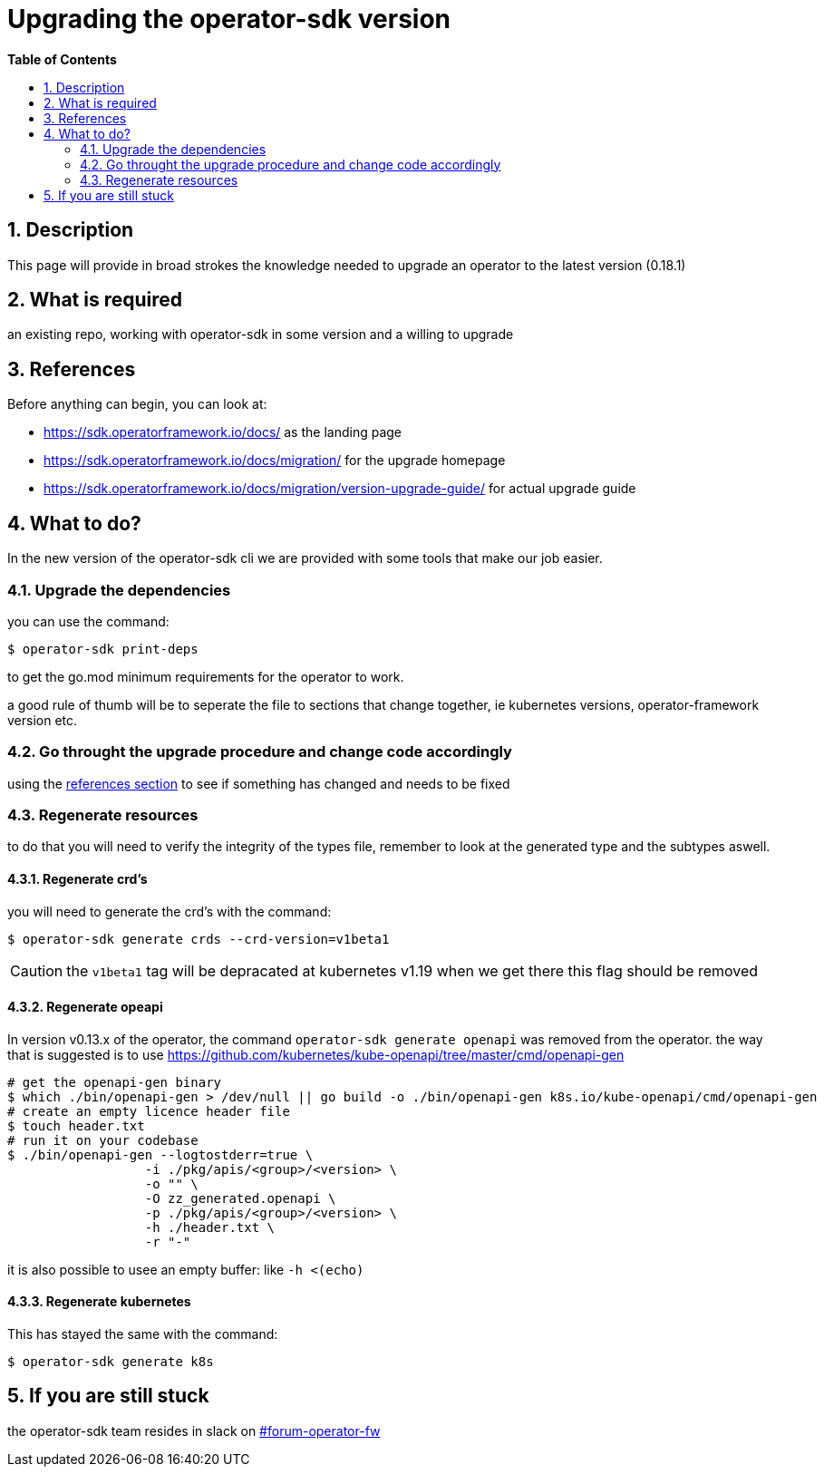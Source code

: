 // begin header
ifdef::env-github[]
:tip-caption: :bulb:
:note-caption: :information_source:
:important-caption: :heavy_exclamation_mark:
endif::[]
:numbered:
:toc: macro
:toc-title: pass:[<b>Table of Contents</b>]
// end header

= Upgrading the operator-sdk version

toc::[]

== Description
This page will provide in broad strokes the knowledge needed to upgrade an operator to the latest version (0.18.1)

== What is required
an existing repo, working with operator-sdk in some version and a willing to upgrade

[[references]]
== References
Before anything can begin, you can look at:

- https://sdk.operatorframework.io/docs/ as the landing page 
- https://sdk.operatorframework.io/docs/migration/ for the upgrade homepage
- https://sdk.operatorframework.io/docs/migration/version-upgrade-guide/ for actual upgrade guide

== What to do?
In the new version of the operator-sdk cli we are provided with some tools that make our job easier.

=== Upgrade the dependencies
you can use the command:

[source]
-------------------------
$ operator-sdk print-deps
-------------------------

to get the go.mod minimum requirements for the operator to work.

a good rule of thumb will be to seperate the file to sections that change together, ie kubernetes versions, operator-framework version etc.

=== Go throught the upgrade procedure and change code accordingly
using the <<references, references section>> to see if something has changed and needs to be fixed

=== Regenerate resources
to do that you will need to verify the integrity of the types file, remember to look at the generated type and the subtypes aswell.

==== Regenerate crd's
you will need to generate the crd's with the command:

[source]
--------------------------------------------------
$ operator-sdk generate crds --crd-version=v1beta1
--------------------------------------------------

CAUTION: the `v1beta1` tag will be depracated at kubernetes v1.19 when we get there this flag should be removed

==== Regenerate opeapi
In version v0.13.x of the operator, the command `operator-sdk generate openapi` was removed from the operator.
the way that is suggested is to use https://github.com/kubernetes/kube-openapi/tree/master/cmd/openapi-gen

[source]
----------------------------------------------------------------------------------------------------------
# get the openapi-gen binary
$ which ./bin/openapi-gen > /dev/null || go build -o ./bin/openapi-gen k8s.io/kube-openapi/cmd/openapi-gen
# create an empty licence header file
$ touch header.txt
# run it on your codebase
$ ./bin/openapi-gen --logtostderr=true \
                  -i ./pkg/apis/<group>/<version> \
                  -o "" \
                  -O zz_generated.openapi \
                  -p ./pkg/apis/<group>/<version> \
                  -h ./header.txt \ 
                  -r "-"
----------------------------------------------------------------------------------------------------------

it is also possible to usee an empty buffer: like `-h  <(echo)`

==== Regenerate kubernetes
This has stayed the same with the command:

[code]
---------------------------
$ operator-sdk generate k8s
---------------------------

== If you are still stuck
the operator-sdk team resides in slack on https://coreos.slack.com/archives/C3VS0LV41[#forum-operator-fw]

